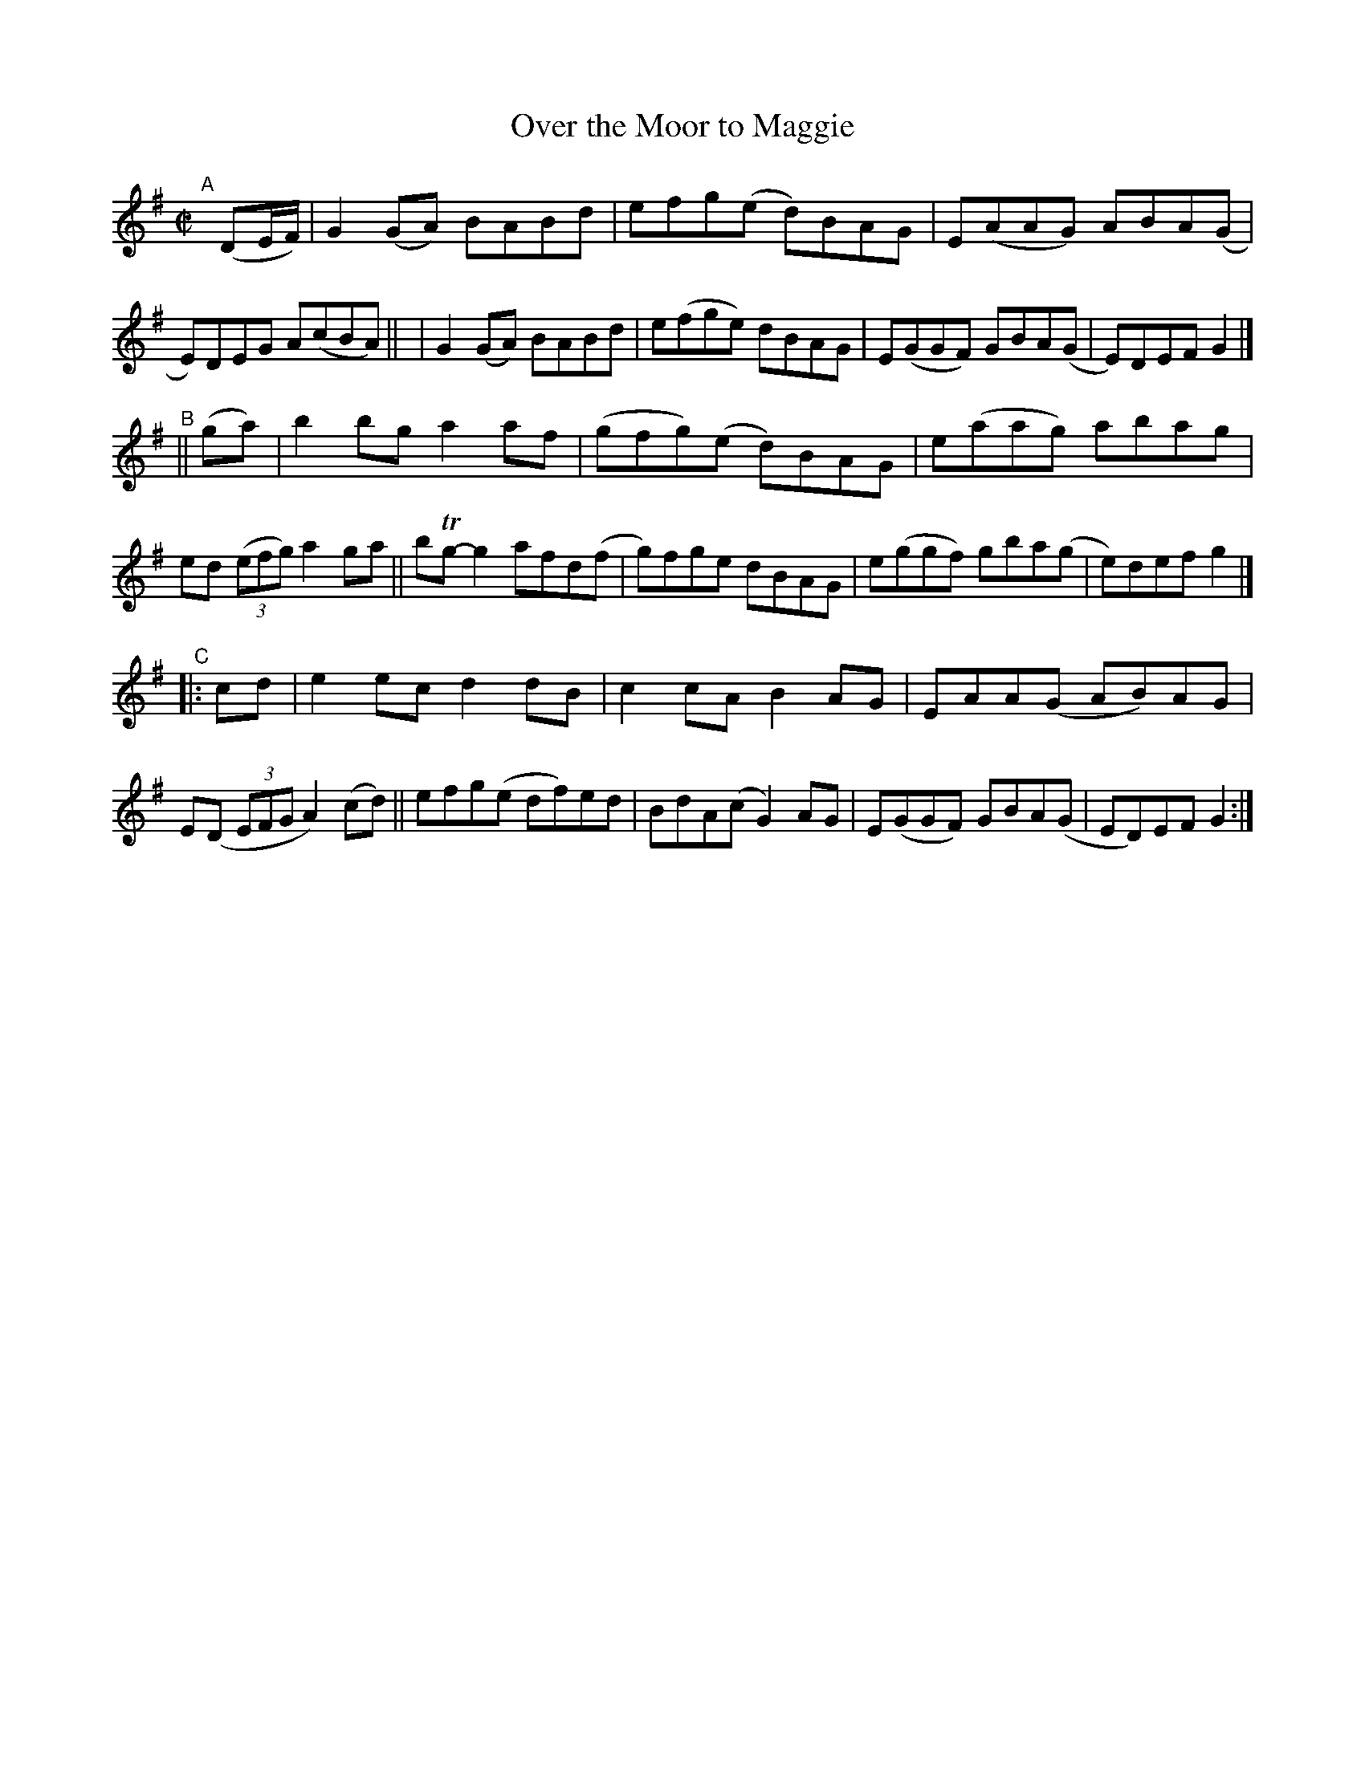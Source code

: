 X: 786
T: Over the Moor to Maggie
R: reel
%S: s:3 b:24(8+8+8)
B: Francis O'Neill: "The Dance Music of Ireland" (1907) #786
Z: Frank Nordberg - http://www.musicaviva.com
F: http://www.musicaviva.com/abc/tunes/ireland/oneill-1001/0786/oneill-1001-0786-1.abc
%m: Tn = (3n/o/n/
M: C|
L: 1/8
K: G
"^A"[|] (DE/F/) \
| G2(GA) BABd | efg(e d)BAG | E(AAG) ABA(G | E)DEG A(cBA) ||\
| G2(GA) BABd | e(fge) dBAG | E(GGF) GBA(G | E)DEF G2 |]
"^B"|| (ga) |\
b2bg a2af | (gfg)(e d)BAG | e(aag) abag | ed (3(efg) a2ga ||\
bTg-g2 afd(f | g)fge dBAG | e(ggf) gba(g | e)def g2 |]
"^C"|: cd |\
e2ec d2dB | c2cA B2AG | EAA(G AB)AG | E(D (3EFG A2) (cd) ||\
efg(e df)ed | BdA(c G2)AG | E(GGF) GBA(G | ED)EF G2 :|
